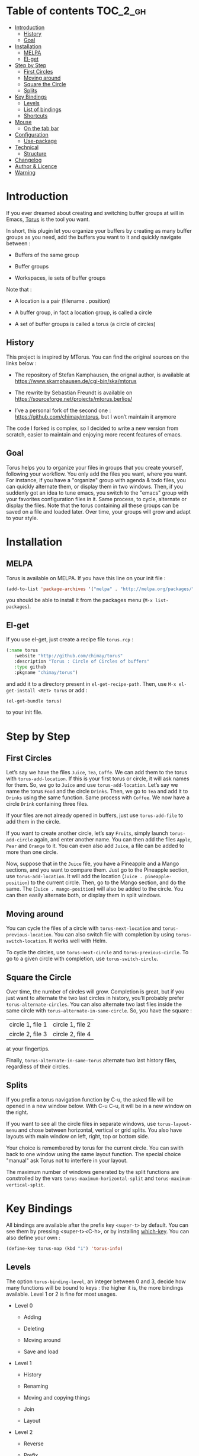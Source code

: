 
#+STARTUP: showall

#+TAGS: TOC(t)

* Table of contents                                                     :TOC_2_gh:
- [[#introduction][Introduction]]
  - [[#history][History]]
  - [[#goal][Goal]]
- [[#installation][Installation]]
  - [[#melpa][MELPA]]
  - [[#el-get][El-get]]
- [[#step-by-step][Step by Step]]
  - [[#first-circles][First Circles]]
  - [[#moving-around][Moving around]]
  - [[#square-the-circle][Square the Circle]]
  - [[#splits][Splits]]
- [[#key-bindings][Key Bindings]]
  - [[#levels][Levels]]
  - [[#list-of-bindings][List of bindings]]
  - [[#shortcuts][Shortcuts]]
- [[#mouse][Mouse]]
  - [[#on-the-tab-bar][On the tab bar]]
- [[#configuration][Configuration]]
  - [[#use-package][Use-package]]
- [[#technical][Technical]]
  - [[#structure][Structure]]
- [[#changelog][Changelog]]
- [[#author--licence][Author & Licence]]
- [[#warning][Warning]]

* Introduction

If you ever dreamed about creating and switching buffer groups at will
in Emacs, [[https://github.com/chimay/torus][Torus]] is the tool you want.

In short, this plugin let you organize your buffers by creating as
many buffer groups as you need, add the buffers you want to it and
quickly navigate between :

  - Buffers of the same group

  - Buffer groups

  - Workspaces, ie sets of buffer groups

Note that :

  - A location is a pair (filename . position)

  - A buffer group, in fact a location group, is called a circle

  - A set of buffer groups is called a torus (a circle of circles)


** History

This project is inspired by MTorus. You can find the original sources
on the links below :

  - The repository of Stefan Kamphausen, the orignal author, is
    available at https://www.skamphausen.de/cgi-bin/ska/mtorus

  - The rewrite by Sebastian Freundt is available on
    https://sourceforge.net/projects/mtorus.berlios/

  - I’ve a personal fork of the second one :
    https://github.com/chimay/mtorus, but I won’t maintain it anymore

The code I forked is complex, so I decided to write a new version from
scratch, easier to maintain and enjoying more recent features of
emacs.


** Goal

Torus helps you to organize your files in groups that you create
yourself, following your workflow. You only add the files you want,
where you want. For instance, if you have a "organize" group with
agenda & todo files, you can quickly alternate them, or display them
in two windows. Then, if you suddenly got an idea to tune emacs, you
switch to the "emacs" group with your favorites configuration files in
it. Same process, to cycle, alternate or display the files. Note that
the torus containing all these groups can be saved on a file and
loaded later. Over time, your groups will grow and adapt to your
style.


* Installation


** MELPA

Torus is available on MELPA. If you have this line on your init file :

#+begin_src emacs-lisp
  (add-to-list 'package-archives '("melpa" . "http://melpa.org/packages/"))
#+end_src

you should be able to install it from the packages menu
(~M-x list-packages~).


** El-get

If you use el-get, just create a recipe file ~torus.rcp~ :

#+begin_src emacs-lisp
  (:name torus
	 :website "http://github.com/chimay/torus"
	 :description "Torus : Circle of Circles of buffers"
	 :type github
	 :pkgname "chimay/torus")
#+end_src

and add it to a directory present in ~el-get-recipe-path~. Then, use
~M-x el-get-install <RET> torus~ or add :

#+begin_src emacs-lisp
(el-get-bundle torus)
#+end_src

to your init file.


* Step by Step


** First Circles

Let’s say we have the files =Juice=, =Tea=, =Coffe=. We can add them
to the torus with ~torus-add-location~. If this is your first torus or
circle, it will ask names for them. So, we go to =Juice= and use
~torus-add-location~. Let’s say we name the torus =Food= and the
circle =Drinks=. Then, we go to =Tea= and add it to =Drinks= using the
same function. Same process with =Coffee=. We now have a circle
=Drink= containing three files.

If your files are not already opened in buffers, just use
~torus-add-file~ to add them in the circle.

If you want to create another circle, let’s say =Fruits=, simply
launch ~torus-add-circle~ again, and enter another name. You can then
add the files =Apple=, =Pear= and =Orange= to it. You can even also
add =Juice=, a file can be added to more than one circle.

Now, suppose that in the =Juice= file, you have a Pineapple and a
Mango sections, and you want to compare them. Just go to the Pineapple
section, use ~torus-add-location~. It will add the location
(=Juice . pineapple-position=) to the current circle. Then, go to
the Mango section, and do the same. The (=Juice . mango-position=)
will also be added to the circle. You can then easily alternate both,
or display them in split windows.


** Moving around

You can cycle the files of a circle with ~torus-next-location~ and
~torus-previous-location~. You can also switch file with completion by using
~torus-switch-location~. It works well with Helm.

To cycle the circles, use ~torus-next-circle~ and
~torus-previous-circle~. To go to a given circle with completion, use
~torus-switch-circle~.


** Square the Circle

Over time, the number of circles will grow. Completion is great, but
if you just want to alternate the two last circles in history, you’ll
probably prefer ~ŧorus-alternate-circles~. You can also alternate two
last files inside the same circle with
~torus-alternate-in-same-circle~. So, you have the square :

| circle 1, file 1 | circle 1, file 2 |
| circle 2, file 3 | circle 2, file 4 |

at your fingertips.

Finally, ~torus-alternate-in-same-torus~ alternate two last history
files, regardless of their circles.


** Splits

If you prefix a torus navigation function by C-u, the asked file will
be opened in a new window below. With C-u C-u, it will be in a new
window on the right.

If you want to see all the circle files in separate windows, use
~torus-layout-menu~ and chose between horizontal, vertical or grid
splits. You also have layouts with main window on left, right, top or
bottom side.

Your choice is remembered by torus for the current circle. You can
swith back to one window using the same layout function. The special
choice "manual" ask Torus not to interfere in your layout.

The maximum number of windows generated by the split functions
are conxtrolled by the vars ~torus-maximum-horizontal-split~ and
~torus-maximum-vertical-split~.


* Key Bindings

All bindings are available after the prefix key =<super-t>= by
default. You can see them by pressing <super-t><C-h>, or by installing
[[https://github.com/justbur/emacs-which-key][which-key]]. You can also define your own :

#+begin_src emacs-lisp
  (define-key torus-map (kbd "i") 'torus-info)
#+end_src


** Levels

The option ~torus-binding-level~, an integer between 0 and 3, decide
how many functions will be bound to keys : the higher it is, the more
bindings available. Level 1 or 2 is fine for most usages.

  - Level 0

    + Adding

    + Deleting

    + Moving around

    + Save and load

  - Level 1

    + History

    + Renaming

    + Moving and copying things

    + Join

    + Layout

  - Level 2

    + Reverse

    + Prefix

    + Autogroup

  - Level 3 : you surely don’t want to use these

    + Print main internal variables

    + Reset main internal variables

    + Miscellaneous


** List of bindings

Enter the prefix key, then :

  - =c= : create a new circle, add it to the torus

  - =l= : create the current location (file . position) to the current circle

  - =f= : add a file to the current circle ; more precisely, location (file . 1)

  - =i= : info about the current circle

  - =p= : print main variables content

  - =<down>= : next file (location) in circle

  - =<up>= : previous file in circle

  - ~=~ : switch file in circle

  - =<right>= : next circle

  - =<left>= : previous circle

  - =<space>= : switch circle

  - =s= : search file in all circles

  - =<PageDown>= : older file in file history

  - =<PageUp>= : newer file in file history

  - =a= : alternate menu

    + =m= : alternate last two visited files in all toruses (meta torus)

    + =t= : alternate last two visited files in current torus

    + =c= : alternate last two visited files in current circle

    + =T= : alternate last two toruses

    + =C= : alternate last two circles

  - =^= : alternate last two visited files in history of current torus

  - =<= : alternate last two circles in history

  - =>= : alternate last two files in same circle in history

  - =h= : search in the file history

  - =n= : rename circle

  - =d= : delete file from circle

  - =D= : delete circle from torus

  - =w= : write torus to a file as Lisp code (with ".el" extension)

  - =r= : read torus from a torus file

  - =e= : edit a torus file ; ask to load its content after saving it

  - =m= : move file in circle (not on disk)

  - =M= : move circle in torus

  - =v= : move file to another circle

  - =y= : copy, add the (file . position) to another circle

  - =j= : join the files of two circles, a new circle is created to
    contain them

  - =#= : layout menu

    + =m= : manual mode, leave unchanged

    + =o= : only one window, delete the others

    + =h= : split horizontally to display all files of the circles

    + =v= : split vertically to display all files of the circles

    + =g= : split in a grid to display all files of the circles

  - =o= : reverse menu

    + =l= : reverse location order (file order) in a circle

    + =c= : reverse circle order in the torus

    + =d= : deep reverse : reverse both locations and circle

  - =:= : prefix circles names

  - =!= : batch menu (be careful with this)

    + =e= : eval Elisp code on each file of the current circle

    + =c= : eval Elisp command on each file of the current circle

    + =!= : eval Shell command on each file of the current circle

    + =&= : eval Async Shell command on each file of the current circle


*** Torus operations

You can create new toruses, beginning with a copy of the current
torus, and switch easily between them. A list of toruses, called Meta
Torus, is available. Some actions, like joining or autogrouping, also
create new toruses.

  - =+= : add a new torus to the torus list (variable ~torus-meta~)

  - =*= : add a new torus as a copy of the current torus

  - =C-n= : next torus

  - =C-p= : previous torus

  - =@= : switch torus

  - =S= : search file in all toruses

  - =N= : rename torus

  - =M-m= : move torus in meta torus

  - =V= : move circle to another torus

  - =Y= : copy circle to another torus

  - =J= : join the circles of two toruses, a new torus is created to
    contain them

  - =g= : autogroup files in a new torus

    + =p= : group files by path

    + =d= : group files by directories

    + =e= : group files by extensions

  - =-= : delete a torus


** Shortcuts

I strongly suggest that you bind the functions you use most to quick
shortcuts. Here are some examples :

#+begin_src emacs-lisp
  (global-set-key (kbd "<S-s-insert>") 'torus-add-circle)
  (global-set-key (kbd "<s-insert>") 'torus-add-location)

  (global-set-key (kbd "<s-delete>") 'torus-delete-location)
  (global-set-key (kbd "<S-s-delete>") 'torus-delete-circle)

  (global-set-key (kbd "<C-prior>") 'torus-previous-location)
  (global-set-key (kbd "<C-next>") 'torus-next-location)

  (global-set-key (kbd "<C-home>") 'torus-previous-circle)
  (global-set-key (kbd "<C-end>") 'torus-next-circle)

  (global-set-key (kbd "s-SPC") 'torus-switch-circle)
  (global-set-key (kbd "s-=") 'torus-switch-location)
  (global-set-key (kbd "s-^") 'torus-switch-torus)

  (global-set-key (kbd "s-*") 'torus-search)
  (global-set-key (kbd "s-/") 'torus-search-history)

  (global-set-key (kbd "<S-prior>") 'torus-history-newer)
  (global-set-key (kbd "<S-next>") 'torus-history-older)

  (global-set-key (kbd "C-^") 'torus-alternate-in-same-torus)

  (global-set-key (kbd "<S-home>") 'torus-alternate-circles)
  (global-set-key (kbd "<S-end>") 'torus-alternate-in-same-circle)
#+end_src


* Mouse


** On the tab bar

If you set ~torus-display-tab-bar~ to ~t~, a minimalist tab bar will
take place on the top of your torus buffers. Appearence :

#+begin_example
current-torus-name >> current-circle-name > current-location | location-2 | location-3 | ...
#+end_example

You can click on it to navigate :

  - Torus name region

    + Left click : switch torus with completion

    + Right click : meta search on all files of all toruses

    + Wheel : next / previous torus

  - Circle name region

    + Left click : switch circle with completion

    + Right click : search on all files of the current torus

    + Wheel : next / previous circle

  - Location region

    + Left click

      * Current location : alternate two last locations in same circle

      * Other locations : go to that location

    + Right click : switch location with completion

    + Wheel : next / previous location


* Configuration

Here is a sample configuration :

#+begin_src emacs-lisp

  (require 'torus)

  (setq torus-prefix-key "s-t")

  ;; Range 0 -> 3
  ;; The bigger it is, the more bindings.
  (setq torus-binding-level 1)

  ;; Created if non existent
  (setq torus-dirname "~/.emacs.d/torus/")

  ;; Set it to t if you want autoload of torus on Emacs startup
  (setq torus-load-on-startup t)

  ;; Set it to t if you want autosave of torus on Emacs exit
  (setq torus-save-on-exit t)

  ;; Where to auto load & save torus
  (setq torus-autoread-file "~/.emacs.d/torus/last.el")
  (setq torus-autowrite-file torus-autoread-file)

  ;; Number of backups you want
  ;; They will be numbered your-file.el.1 to your-file.el.N
  (setq torus-backup-number 5)

  (setq torus-history-maximum-elements 30)

  (setq torus-maximum-horizontal-split 3)
  (setq torus-maximum-vertical-split 4)

  ;; Format :
  ;; torus >> circle > [ file:line ] | file:line | file:line | ...
  (setq torus-display-tab-bar t)

  (torus-init)

  (torus-install-default-bindings)

#+end_src


** Use-package

If you declare Torus with ~use-package~ and want the start/quit hooks
to load/save your torus file, you’ll have to add a ~:hook~ section to
the declaration :

#+begin_src emacs-lisp
  (use-package torus
    :bind-keymap ("s-t" . torus-map)
    :bind (("<S-s-insert>" . torus-add-circle)
	   ("<s-insert>" . torus-add-location)
	   ("<s-delete>" . torus-delete-location)
	   ("<S-s-delete>" . torus-delete-circle)
	   ("<C-prior>" . torus-previous-location)
	   ("<C-next>" . torus-next-location)
	   ("<C-home>" . torus-previous-circle)
	   ("<C-end>" . torus-next-circle)
	   ("<S-prior>" . torus-history-newer)
	   ("<S-next>" . torus-history-older)
	   ("C-^" . torus-alternate-in-same-torus)
	   ("<S-home>" . torus-alternate-circles)
	   ("<S-end>" . torus-alternate-in-same-circle)
	   ("s-SPC" . torus-switch-circle)
	   ("s-=" . torus-switch-location)
	   ("s-^" . torus-switch-torus)
	   ("s-*" . torus-search)
	   ("s-/" . torus-search-history)
	   :map torus-map
	   ("t" . torus-copy-to-circle))
    :hook ((emacs-startup . torus-start)
	   (kill-emacs . torus-quit))
    :custom ((torus-prefix-key "s-t")
	     (torus-binding-level 3)
	     (torus-verbosity 1)
	     (torus-dirname (concat user-emacs-directory (file-name-as-directory "torus")))
	     (torus-load-on-startup t)
	     (torus-save-on-exit t)
	     (torus-autoread-file (concat torus-dirname "last.el"))
	     (torus-autowrite-file torus-autoread-file)
	     (torus-backup-number 5)
	     (torus-history-maximum-elements 30)
	     (torus-maximum-horizontal-split 3)
	     (torus-maximum-vertical-split 4)
	     (torus-display-tab-bar t)
	     (torus-separator-torus-circle " >> ")
	     (torus-separator-circle-location " > ")
	     (torus-prefix-separator "/")
	     (torus-join-separator " & "))
    :config
    (torus-init)
    (torus-install-default-bindings))
#+end_src


* Technical


** Structure

#+begin_src artist
                      root
                    +---+---+
                    |   | X |
                    +-+-+---+
                      |
                      |
                    tree
  +---------+---------+-------+---------+
  | torus 1 | torus 2 | ...   | torus M |
  +---------+----+----+-------+---------+
                 |
                 |
           +-----+--------+
           | "torus name" |
           +--------------+         +---------------+
           |  cercle 1    +---------+ "circle name" |
           +--------------+         +---------------+   .
           |  cercle 2    |         |  location 1   |
           +--------------+         +---------------+       +------+----------+
           |  ...         |         |  location 2   +-------+ file | position |
           +--------------+         +---------------+       +------+----------+
           |  cercle N    |         |  ...          |
           +--------------+         +---------------+
                                    |  location P   |
                                    +---------------+
#+end_src


* Changelog

  - version 1.10

    + search in all toruses

    + previous and next torus

    + move torus

    + copy & move circle to torus

    + mouse support in tab bar

    + batch operations

  - version 1.9 : backup of torus files

  - version 1.8 : tab bar

  - version 1.7 : autogroups, layout

  - version 1.6 : join, ready for MELPA

  - version 1.2 - 1.5 : move, copy, reverse, history, split, alternate

  - version 1.1 : input history

  - version 1.0 : switch

  - before : lost in the mist of prehistory


* Author & Licence

  - Copyright (C) 2019 Chimay
  - Licensed under GPL v2


* Warning

Despite abundant testing, some bugs might remain, so be careful.


# Local Variables:
# indent-tabs-mode: nil
# End:
